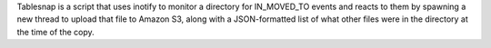Tablesnap is a script that uses inotify to monitor a directory for IN_MOVED_TO events and reacts to them by spawning a new thread to upload that file to Amazon S3, along with a JSON-formatted list of what other files were in the directory at the time of the copy.


